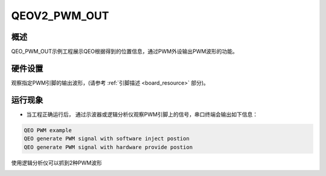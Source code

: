 .. _qeov2_pwm_out:

QEOV2_PWM_OUT
==========================

概述
------

QEO_PWM_OUT示例工程展示QEO根据得到的位置信息，通过PWM外设输出PWM波形的功能。

硬件设置
------------

观察指定PWM引脚的输出波形，(请参考 :ref:`引脚描述 <board_resource>` 部分)。

运行现象
------------

- 当工程正确运行后， 通过示波器或逻辑分析仪观察PWM引脚上的信号，串口终端会输出如下信息：


.. code-block:: console

   QEO PWM example
   QEO generate PWM signal with software inject postion
   QEO generate PWM signal with hardware provide postion

使用逻辑分析仪可以抓到2种PWM波形


.. image:: doc/qeo_pwm_1.png
   :alt:


.. image:: doc/qeo_pwm_2.png
   :alt:
